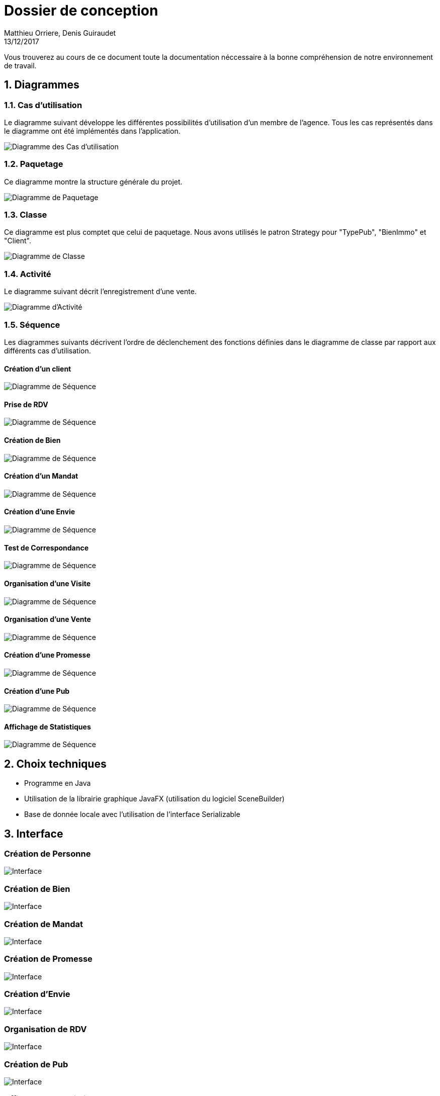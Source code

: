 Dossier de conception
=====================
Matthieu Orriere, Denis Guiraudet
13/12/2017

:source-highlighter: rouge

Vous trouverez au cours de ce document
toute la documentation néccessaire à la bonne
compréhension de notre environnement de travail.

:numbered:

Diagrammes
----------

Cas d'utilisation
~~~~~~~~~~~~~~~~~

Le diagramme suivant développe les différentes possibilités d'utilisation d'un membre de l'agence.
Tous les cas représentés dans le diagramme ont été implémentés dans l'application.

image::UML/diagUseCase.svg[Diagramme des Cas d'utilisation, align="center"]

Paquetage
~~~~~~~~~

Ce diagramme montre la structure générale du projet.

image::UML/diagPackage.svg[Diagramme de Paquetage, align="center"]

Classe
~~~~~~

Ce diagramme est plus comptet que celui de paquetage.
Nous avons utilisés le patron Strategy pour "TypePub", "BienImmo" et "Client".

image::UML/diagClass.svg[Diagramme de Classe, align="center"]

Activité
~~~~~~~~

Le diagramme suivant décrit l'enregistrement d'une vente.

image::UML/diagActivity.svg[Diagramme d'Activité, align="center"]

Séquence
~~~~~~~~

Les diagrammes suivants décrivent l'ordre de déclenchement des
fonctions définies dans le diagramme de classe par rapport aux différents cas d'utilisation.

:numbered!:

Création d'un client
^^^^^^^^^^^^^^^^^^^^

image::UML/Sequence/diagSequenceClient.svg[Diagramme de Séquence, align="center"]

Prise de RDV
^^^^^^^^^^^^

image::UML/Sequence/diagSequencePriseRDV.svg[Diagramme de Séquence, align="center"]

Création de Bien
^^^^^^^^^^^^^^^^

image::UML/Sequence/diagSequenceBien.svg[Diagramme de Séquence, align="center"]

Création d'un Mandat
^^^^^^^^^^^^^^^^^^^^

image::UML/Sequence/diagSequenceMandat.svg[Diagramme de Séquence, align="center"]

Création d'une Envie
^^^^^^^^^^^^^^^^^^^^

image::UML/Sequence/diagSequenceEnvie.svg[Diagramme de Séquence, align="center"]

Test de Correspondance
^^^^^^^^^^^^^^^^^^^^^^

image::UML/Sequence/diagSequenceCorrespond.svg[Diagramme de Séquence, align="center"]

Organisation d'une Visite
^^^^^^^^^^^^^^^^^^^^^^^^^

image::UML/Sequence/diagSequenceOrgaVisite.svg[Diagramme de Séquence, align="center"]

Organisation d'une Vente
^^^^^^^^^^^^^^^^^^^^^^^^

image::UML/Sequence/diagSequenceOrgaVente.svg[Diagramme de Séquence, align="center"]

Création d'une Promesse
^^^^^^^^^^^^^^^^^^^^^^^

image::UML/Sequence/diagSequencePromesse.svg[Diagramme de Séquence, align="center"]

Création d'une Pub
^^^^^^^^^^^^^^^^^^

image::UML/Sequence/diagSequencePub.svg[Diagramme de Séquence, align="center"]

Affichage de Statistiques
^^^^^^^^^^^^^^^^^^^^^^^^^

image::UML/Sequence/diagSequenceStat.svg[Diagramme de Séquence, align="center"]

:numbered:

Choix techniques
----------------

- Programme en Java
- Utilisation de la librairie graphique JavaFX (utilisation du logiciel SceneBuilder)
- Base de donnée locale avec l'utilisation de l'interface Serializable

Interface
---------

:numbered!:

Création de Personne
~~~~~~~~~~~~~~~~~~~~

image::IHM/Personne.PNG[Interface, align="center"]

Création de Bien
~~~~~~~~~~~~~~~~

image::IHM/Bien.PNG[Interface, align="center"]

Création de Mandat
~~~~~~~~~~~~~~~~~~

image::IHM/Mandat.PNG[Interface, align="center"]

Création de Promesse
~~~~~~~~~~~~~~~~~~~~

image::IHM/Promesse.PNG[Interface, align="center"]

Création d'Envie
~~~~~~~~~~~~~~~~

image::IHM/Envie.PNG[Interface, align="center"]

Organisation de RDV
~~~~~~~~~~~~~~~~~~~

image::IHM/RDV.PNG[Interface, align="center"]

Création de Pub
~~~~~~~~~~~~~~~

image::IHM/Pub.PNG[Interface, align="center"]

Affichage de Statistique
~~~~~~~~~~~~~~~~~~~~~~~~

image::IHM/Stat.PNG[Interface, align="center"]
